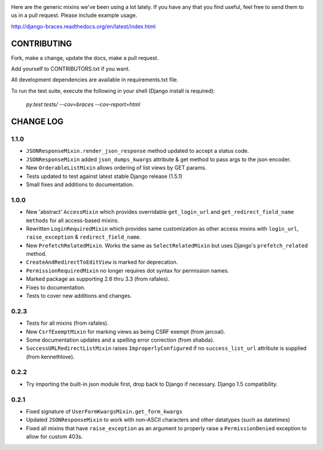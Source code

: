 .. image:: https://drone.io/github.com/brack3t/django-braces/status.png
    :target: https://drone.io/github.com/brack3t/django-braces
    :alt: Latest drone.io status

.. image:: https://pypip.in/v/django-braces/badge.png
    :target: https://crate.io/packages/django-braces/
    :alt: Latest PyPI version

.. image:: https://pypip.in/d/django-braces/badge.png
    :target: https://crate.io/packages/django-braces/
    :alt: Number of PyPI downloads

Here are the generic mixins we've been using a lot lately. If you have any that you find useful, feel free to send them to us in a pull request. Please include example usage.

http://django-braces.readthedocs.org/en/latest/index.html

CONTRIBUTING
============

Fork, make a change, update the docs, make a pull request.

Add yourself to CONTRIBUTORS.txt if you want.

All development dependencies are available in requirements.txt file.

To run the test suite, execute the following in your shell (Django install is required):

    `py.test tests/ --cov=braces --cov-report=html`


CHANGE LOG
==========

1.1.0
-----
* ``JSONResponseMixin.render_json_response`` method updated to accept a status code.
* ``JSONResponseMixin`` added ``json_dumps_kwargs`` attribute & get method to pass args to the json encoder.
* New ``OrderableListMixin`` allows ordering of list views by GET params.
* Tests updated to test against latest stable Django release (1.5.1)
* Small fixes and additions to documentation.

1.0.0
-----
* New 'abstract' ``AccessMixin`` which provides overridable ``get_login_url`` and ``get_redirect_field_name methods`` for all access-based mixins.
* Rewritten ``LoginRequiredMixin`` which provides same customization as other access mixins with ``login_url``, ``raise_exception`` & ``redirect_field_name``.
* New ``PrefetchRelatedMixin``. Works the same as ``SelectRelatedMixin`` but uses Django's ``prefetch_related`` method.
* ``CreateAndRedirectToEditView`` is marked for deprecation.
* ``PermissionRequiredMixin`` no longer requires dot syntax for permission names.
* Marked package as supporting 2.6 thru 3.3 (from rafales).
* Fixes to documentation.
* Tests to cover new additions and changes.

0.2.3
-----

* Tests for all mixins (from rafales).
* New ``CsrfExemptMixin`` for marking views as being CSRF exempt (from jarcoal).
* Some documentation updates and a spelling error correction (from shabda).
* ``SuccessURLRedirectListMixin`` raises ``ImproperlyConfigured`` if no ``success_list_url`` attribute is supplied (from kennethlove).

0.2.2
-----

* Try importing the built-in json module first, drop back to Django if necessary. Django 1.5 compatibility.

0.2.1
-----

* Fixed signature of ``UserFormKwargsMixin.get_form_kwargs``
* Updated ``JSONResponseMixin`` to work with non-ASCII characters and other datatypes (such as
  datetimes)
* Fixed all mixins that have ``raise_exception`` as an argument to properly raise a
  ``PermissionDenied`` exception to allow for custom 403s.

